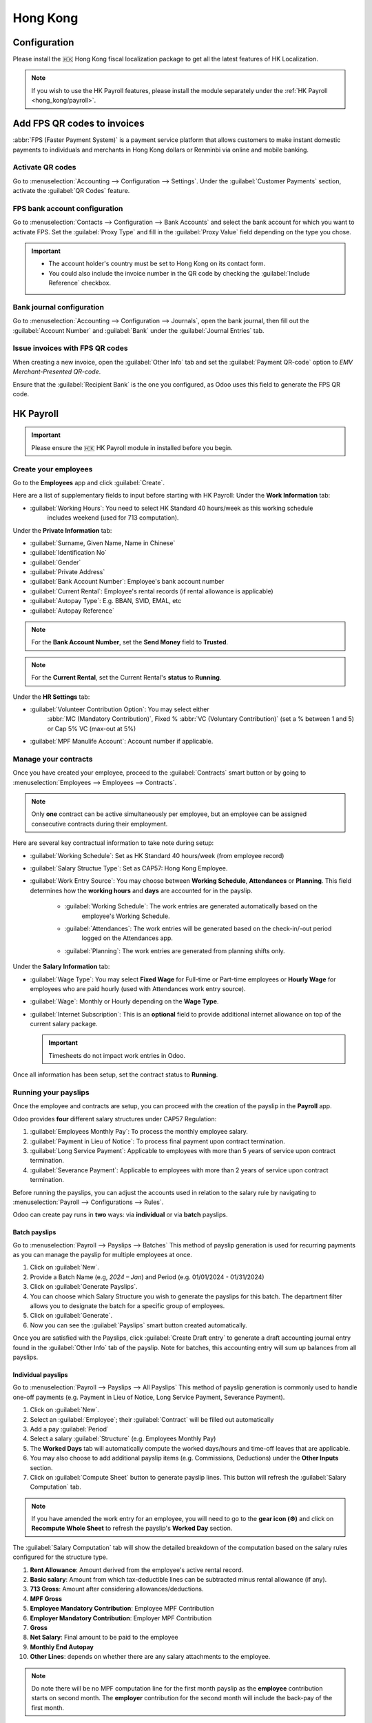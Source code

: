 =========
Hong Kong
=========

Configuration
=============
Please install the 🇭🇰 Hong Kong fiscal localization package to get all the latest features of HK 
Localization. 

.. image:: hong_kong/l10n-hk-modules.png
   :alt: Hong Kong localization modules

.. note::
   If you wish to use the HK Payroll features, please install the module separately under the :ref:`HK Payroll <hong_kong/payroll>`.

Add FPS QR codes to invoices
============================

:abbr:`FPS (Faster Payment System)` is a payment service platform that allows customers to make
instant domestic payments to individuals and merchants in Hong Kong dollars or Renminbi via online
and mobile banking.

Activate QR codes
-----------------

Go to :menuselection:`Accounting --> Configuration --> Settings`. Under the :guilabel:`Customer
Payments` section, activate the :guilabel:`QR Codes` feature.

FPS bank account configuration
------------------------------

Go to :menuselection:`Contacts --> Configuration --> Bank Accounts` and select the bank account for
which you want to activate FPS. Set the :guilabel:`Proxy Type` and fill in the :guilabel:`Proxy
Value` field depending on the type you chose.

.. important::
   - The account holder's country must be set to Hong Kong on its contact form.
   - You could also include the invoice number in the QR code by checking the :guilabel:`Include
     Reference` checkbox.

.. image:: hong_kong/hk-fps-bank-setting.png
   :alt: FPS bank account configuration

.. seealso::
   :doc:`../accounting/bank`

Bank journal configuration
--------------------------

Go to :menuselection:`Accounting --> Configuration --> Journals`, open the bank journal, then fill
out the :guilabel:`Account Number` and :guilabel:`Bank` under the :guilabel:`Journal Entries` tab.

.. image:: hong_kong/hk-bank-account-journal-setting.png
   :alt: Bank Account's journal configuration

Issue invoices with FPS QR codes
--------------------------------

When creating a new invoice, open the :guilabel:`Other Info` tab and set the :guilabel:`Payment
QR-code` option to *EMV Merchant-Presented QR-code*.

.. image:: hong_kong/hk-qr-code-invoice-setting.png
   :alt: Select EMV Merchant-Presented QR-code option

Ensure that the :guilabel:`Recipient Bank` is the one you configured, as Odoo uses this field to
generate the FPS QR code.

.. _hong_kong/payroll:

HK Payroll
==========
.. important::
   Please ensure the 🇭🇰 HK Payroll module in installed before you begin. 

.. image:: hong_kong/hk-payroll-module.png
   :alt: HK Payroll module

Create your employees
---------------------

Go to the **Employees** app and click :guilabel:`Create`.

Here are a list of supplementary fields to input before starting with HK Payroll:
Under the **Work Information** tab:

- :guilabel:`Working Hours`: You need to select HK Standard 40 hours/week as this working schedule
   includes weekend (used for 713 computation). 

Under the **Private Information** tab:

- :guilabel:`Surname, Given Name, Name in Chinese`
- :guilabel:`Identification No`
- :guilabel:`Gender`
- :guilabel:`Private Address`
- :guilabel:`Bank Account Number`: Employee's bank account number
- :guilabel:`Current Rental`: Employee's rental records (if rental allowance is applicable)
- :guilabel:`Autopay Type`: E.g. BBAN, SVID, EMAL, etc
- :guilabel:`Autopay Reference`

.. note::
   For the **Bank Account Number**, set the **Send Money** field to **Trusted**.

.. note::
   For the **Current Rental**, set the Current Rental's **status** to **Running**.

Under the **HR Settings** tab:

- :guilabel:`Volunteer Contribution Option`: You may select either  
   :abbr:`MC (Mandatory Contribution)`, Fixed % :abbr:`VC (Voluntary Contribution)` (set a % 
   between 1 and 5) or Cap 5% VC (max-out at 5%)
- :guilabel:`MPF Manulife Account`: Account number if applicable. 

Manage your contracts
---------------------
Once you have created your employee, proceed to the :guilabel:`Contracts` smart button or by going 
to :menuselection:`Employees --> Employees --> Contracts`.

.. note::
   Only **one** contract can be active simultaneously per employee, but an employee can be assigned
   consecutive contracts during their employment.

Here are several key contractual information to take note during setup:

- :guilabel:`Working Schedule`: Set as HK Standard 40 hours/week (from employee record)
- :guilabel:`Salary Structue Type`: Set as CAP57: Hong Kong Employee. 
- :guilabel:`Work Entry Source`: You may choose between **Working Schedule**, **Attendances** or **Planning**. This field determines how the **working hours** and **days** are accounted for in the payslip.
   
   - :guilabel:`Working Schedule`: The work entries are generated automatically based on the 
      employee's Working Schedule.
   - :guilabel:`Attendances`: The work entries will be generated based on the check-in/-out period 
      logged on the Attendances app. 
   - :guilabel:`Planning`: The work entries are generated from planning shifts only.

Under the **Salary Information** tab: 

- :guilabel:`Wage Type`: You may select **Fixed Wage** for Full-time or Part-time employees or **Hourly Wage** for employees who are paid hourly (used with Attendances work entry source). 
- :guilabel:`Wage`: Monthly or Hourly depending on the **Wage Type**. 
- :guilabel:`Internet Subscription`: This is an **optional** field to provide additional internet allowance on top of the current salary package.

  .. important::
     Timesheets do not impact work entries in Odoo.

Once all information has been setup, set the contract status to **Running**.     

.. image:: hong_kong/hk-contract.png
   :alt: Hong Kong employment contract

.. _hong_kong/running_payslips:

Running your payslips
---------------------
Once the employee and contracts are setup, you can proceed with the creation of the payslip in the 
**Payroll** app. 

Odoo provides **four** different salary structures under CAP57 Regulation:

#. :guilabel:`Employees Monthly Pay`: To process the monthly employee salary.
#. :guilabel:`Payment in Lieu of Notice`: To process final payment upon contract termination.
#. :guilabel:`Long Service Payment`: Applicable to employees with more than 5 years of service upon 
   contract termination.
#. :guilabel:`Severance Payment`: Applicable to employees with more than 2 years of service upon 
   contract termination.

Before running the payslips, you can adjust the accounts used in relation to the salary rule by
navigating to :menuselection:`Payroll --> Configurations --> Rules`. 

.. image:: hong_kong/hk-salary-rules.png
   :alt: Hong Kong Salary Rules

Odoo can create pay runs in **two** ways: via **individual** or via **batch** payslips.

Batch payslips
~~~~~~~~~~~~~~
Go to :menuselection:`Payroll --> Payslips --> Batches`
This method of payslip generation is used for recurring payments as you can manage the payslip for 
multiple employees at once. 

#. Click on :guilabel:`New`.
#. Provide a Batch Name (e.g, `2024 – Jan`) and Period (e.g. 01/01/2024 - 01/31/2024)
#. Click on :guilabel:`Generate Payslips`.
#. You can choose which Salary Structure you wish to generate the payslips for this batch. The 
   department filter allows you to designate the batch for a specific group of employees.
#. Click on :guilabel:`Generate`.
#. Now you can see the :guilabel:`Payslips` smart button created automatically.

.. image:: hong_kong/hk-batch-payslips.png
   :alt: Hong Kong Batch Payslips

Once you are satisfied with the Payslips, click :guilabel:`Create Draft entry` to generate a draft 
accounting journal entry found in the :guilabel:`Other Info` tab of the payslip. 
Note for batches, this accounting entry will sum up balances from all payslips.

Individual payslips
~~~~~~~~~~~~~~~~~~~
Go to :menuselection:`Payroll --> Payslips --> All Payslips`
This method of payslip generation is commonly used to handle one-off payments (e.g. Payment in Lieu
of Notice, Long Service Payment, Severance Payment).

#. Click on :guilabel:`New`.
#. Select an :guilabel:`Employee`; their :guilabel:`Contract` will be filled out automatically
#. Add a pay :guilabel:`Period`
#. Select a salary :guilabel:`Structure` (e.g. Employees Monthly Pay)
#. The **Worked Days** tab will automatically compute the worked days/hours and time-off leaves
   that are applicable.
#. You may also choose to add additional payslip items (e.g. Commissions, Deductions) under the 
   **Other Inputs** section.
#. Click on :guilabel:`Compute Sheet` button to generate payslip lines. This button will refresh the 
   :guilabel:`Salary Computation` tab. 

.. image:: hong_kong/hk-individual-payslip.png
   :alt: Hong Kong Individual Payslip

.. note::
   If you have amended the work entry for an employee, you will need to go to the **gear icon (⚙)**
   and click on **Recompute Whole Sheet** to refresh the payslip's **Worked Day** section. 

The :guilabel:`Salary Computation` tab will show the detailed breakdown of the computation based on 
the salary rules configured for the structure type. 

.. image:: hong_kong/hk-salary-computation.png
   :alt: Hong Kong Salary computation

#. **Rent Allowance**: Amount derived from the employee's active rental record.
#. **Basic salary**: Amount from which tax-deductible lines can be subtracted minus rental 
   allowance (if any).
#. **713 Gross**: Amount after considering allowances/deductions.
#. **MPF Gross**
#. **Employee Mandatory Contribution**: Employee MPF Contribution
#. **Employer Mandatory Contribution**: Employer MPF Contribution
#. **Gross**
#. **Net Salary**: Final amount to be paid to the employee
#. **Monthly End Autopay**
#. **Other Lines**: depends on whether there are any salary attachments to the employee. 

.. note::
   Do note there will be no MPF computation line for the first month payslip as the **employee** 
   contribution starts on second month.
   The **employer** contribution for the second month will include the back-pay of the first month. 

Once you are satisfied with the Payslips, click :guilabel:`Create Draft entry` to generate a draft 
accounting journal entry found in the :guilabel:`Other Info` tab of the payslip. 

Paying your employees
---------------------
Once the draft journal entries have been posted, the company can now pay the employees.
The user can choose between **two** different **payment methods**. 

- From the employee's payslip (:menuselection:`Payroll --> Payslips`), once the payslip's journal
  entry has been posted, click :guilabel:`Register Payment`. The process is the same as
  :doc:`paying vendor bills <../accounting/payments>`: select the desired bank journal and payment
  method, then later reconcile the payment with the corresponding bank statement.

- For batch payments, you can click on **Create HSBC Autopay Report** and fill in following: 
  This will create an **.apc** file format which you can upload to HSCB portal. 

.. image:: hong_kong/hk-generate-autopay.png
   :alt: Hong Kong HSBC Autopay Wizard

By Attendances
--------------
You may handle employees who are based on hourly-wage contract using **Payroll**.

.. note::
   Make sure the employee contract is using **Attendance** as the Work Entry Source and the Wage 
   Type is set to **Hourly Wage**. 

#. Go to **Attendance** app.
#. The employee can check-in/out via the kiosk mode. 
#. In the **Payroll** app, you can review the attendance work entries generated from 
   :menuselection:`Payroll --> Work Entries`. 
#. Next, you can generate the payslip (similar to :ref:`HK Payroll <hong_kong/running_payslips>`) and process payment.

.. image:: hong_kong/hk-attendance-work-entry.png
   :alt: Hong Kong Attendance Work Entry

.. image:: hong_kong/hk-attendance-payslip.png
   :alt: Hong Kong Attendance Payslip

Taking Time-Off
---------------
The work entry types and time-off types are fully integrated between the **Time-off** and 
**Payroll** app. There are several time-off types and work entry types specific to HK which are 
installed automatically along with the **HK-Payroll** module. 

There are two checkboxes to take note when setting up the work entry type:

- :guilabel:`Use 713`: This leave type to be included as part of 713 computation.
- :guilabel:`Non-full pay`: 80% of the :abbr:`ADW (Average Daily Wage)`. 

.. image:: hong_kong/hk-work-entry-type.png
   :alt: Hong Kong Work Entry Type

Understanding 713
-----------------
Our HK Payroll module is compliant with 713 Ordinance which relates to the 
:abbr:`ADW (Average Daily Wage)` computation to ensure fair compensation for employees. 

.. seealso::
   - `HK 713 Ordinance <https://www.labour.gov.hk/eng/public/wcp/ConciseGuide/Appendix1.pdf>`_
   - `HK 418 Ordinance <https://www.workstem.com/hk/en/blog/418-regulations/>`_

The ADW computation is as follows:

.. image:: hong_kong/hk-adw.png
   :alt: Hong Kong ADW Formula

.. note::
   For 418 compliance, there is no automatation to allocate the :abbr:`SH (Statutory Holiday)` 
   entitlement to the employees. As soon as your employees meets the 418 requirements, you may 
   manually allocate the leaves via the **Time-Off** app. 

You may generate the following payslips (make sure payslip status is **Done**) and test them out:

. list-table::
   :header-rows: 1
   :stub-columns: 7
+----------------+------+-----------+------------+-----------+---------------+---------------+
|     Period     | Days |    Wage   | Commission |   Total   |      ADW      |  Leave Value  |
+----------------+------+-----------+------------+-----------+---------------+---------------+
|       Jan      |  31  |   $20200  |     $0     |   $20200  |    $651.61    |       -       |
|                |      |           |            |           |   (20200/31)  |               |
+----------------+------+-----------+------------+-----------+---------------+---------------+
|       Feb      |  28  |   $20200  |    $5000   |   $25200  |    $769.49    |       -       |
|                |      |           |            |           |   (45400/59)  |               |
+----------------+------+-----------+------------+-----------+---------------+---------------+
|       Mar      |  31  | $20324.33 |     $0     | $20324.33 |    $730.27    |    $769.49    |
|   (1 day AL)   |      |           |            |           | (65724.33/90) |               |
+----------------+------+-----------+------------+-----------+---------------+---------------+
|       Apr      |  30  | $20117.56 |     $0     |     -     |       -       |    $584.22    |
| (1 day 80% SL) |      |           |            |           |               | ($730.27*0.8) |
+----------------+------+-----------+------------+-----------+---------------+---------------+

Here is a breakdown on each month's payslip:

- :guilabel:`Jan`: Generate a payslip with a monthly wage of $20200. The **ADW** is always computed on a cumulative basis of the trailing 12-months. 
- :guilabel:`Feb`: Generate a similar payslip but add an **Other Input Type** for the Commission.
- :guilabel:`Mar`: We will apply for 1-day full-paid leave in March.

.. image:: hong_kong/hk-march-713.png
   :alt: Hong Kong March 713

- :guilabel:`Apr`: We will apply for a 1-day non-full pay leave in April. 
.. image:: hong_kong/hk-apr-713.png
   :alt: Hong Kong April 713

.. note::
   The value of ADW is computed in the backend and will not be visible to the user. 

Generate your reports
---------------------
Before generating the below reports, remember to setup the following in 
:menuselection:`Settings --> Payroll --> Accounting/HK Localization`. 

.. image:: hong_kong/hk-report-setup.png
   :alt: Hong Kong Payroll Settings

IRD Report
~~~~~~~~~~
There are a total of **four** IRD reports available:

- :guilabel:`IR56B`: Employer's Return of Remuneration and Pensions
- :guilabel:`IR56E`: Notification of Commencement of Employment
- :guilabel:`IR56F`: Notification of Ceasation of Employment (remaining in HK)
- :guilabel:`IR56G`: Notification of Ceasation of Employment (departing from HK permanently)

Go to :menuselection:`Payroll --> Reporting --> IR56B/E/F/G`:

#. Click on :guilabel:`New`.
#. Fill in the relevant information for the IRD report.
#. Click on :guilabel:`Populate` and the :guilabel:`Eligible Employees` smart button will show up.
#. The **Employee Declaration** status will be in draft and will be changed to **Generated PDF** 
   once the schedule runs. 
#. Once the PDF is generated, you can download the IRD form. 

.. image:: hong_kong/hk-ir56b.png
   :alt: Hong Kong IR56B report

.. note::
   You can manually trigger the scheduled action called **Payroll: Generate pdfs**.
   It is set by default to run the PDF generation monthly. 

Manulife MPF Sheet
~~~~~~~~~~~~~~~~~~

Go to :menuselection:`Payroll --> Reporting --> Manulife MPF Sheet`

#. Click on :guilabel:`New`.
#. Select the relevant Year, Month and Sequence No. 
#. Click on :guilabel:`Create XLSX`.
#. The Manulife MPF XLSX file will be generated and available for download. 

.. image:: hong_kong/hk-manulife-sheet.png
   :alt: Hong Kong Manulife Sheet

.. note::
   We will not be developing any further reports for other MPF trustee as there will soon be an 
   e-MPF platform setup by the local government. 

.. seealso::
   - `eMPF <https://www.mpfa.org.hk/en/empf/overview>`_